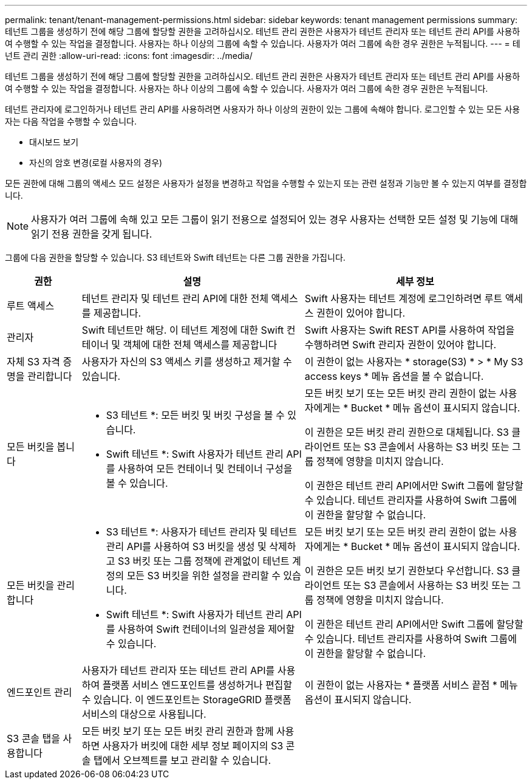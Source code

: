 ---
permalink: tenant/tenant-management-permissions.html 
sidebar: sidebar 
keywords: tenant management permissions 
summary: 테넌트 그룹을 생성하기 전에 해당 그룹에 할당할 권한을 고려하십시오. 테넌트 관리 권한은 사용자가 테넌트 관리자 또는 테넌트 관리 API를 사용하여 수행할 수 있는 작업을 결정합니다. 사용자는 하나 이상의 그룹에 속할 수 있습니다. 사용자가 여러 그룹에 속한 경우 권한은 누적됩니다. 
---
= 테넌트 관리 권한
:allow-uri-read: 
:icons: font
:imagesdir: ../media/


[role="lead"]
테넌트 그룹을 생성하기 전에 해당 그룹에 할당할 권한을 고려하십시오. 테넌트 관리 권한은 사용자가 테넌트 관리자 또는 테넌트 관리 API를 사용하여 수행할 수 있는 작업을 결정합니다. 사용자는 하나 이상의 그룹에 속할 수 있습니다. 사용자가 여러 그룹에 속한 경우 권한은 누적됩니다.

테넌트 관리자에 로그인하거나 테넌트 관리 API를 사용하려면 사용자가 하나 이상의 권한이 있는 그룹에 속해야 합니다. 로그인할 수 있는 모든 사용자는 다음 작업을 수행할 수 있습니다.

* 대시보드 보기
* 자신의 암호 변경(로컬 사용자의 경우)


모든 권한에 대해 그룹의 액세스 모드 설정은 사용자가 설정을 변경하고 작업을 수행할 수 있는지 또는 관련 설정과 기능만 볼 수 있는지 여부를 결정합니다.


NOTE: 사용자가 여러 그룹에 속해 있고 모든 그룹이 읽기 전용으로 설정되어 있는 경우 사용자는 선택한 모든 설정 및 기능에 대해 읽기 전용 권한을 갖게 됩니다.

그룹에 다음 권한을 할당할 수 있습니다. S3 테넌트와 Swift 테넌트는 다른 그룹 권한을 가집니다.

[cols="1a,3a,3a"]
|===
| 권한 | 설명 | 세부 정보 


 a| 
루트 액세스
 a| 
테넌트 관리자 및 테넌트 관리 API에 대한 전체 액세스를 제공합니다.
 a| 
Swift 사용자는 테넌트 계정에 로그인하려면 루트 액세스 권한이 있어야 합니다.



 a| 
관리자
 a| 
Swift 테넌트만 해당. 이 테넌트 계정에 대한 Swift 컨테이너 및 객체에 대한 전체 액세스를 제공합니다
 a| 
Swift 사용자는 Swift REST API를 사용하여 작업을 수행하려면 Swift 관리자 권한이 있어야 합니다.



 a| 
자체 S3 자격 증명을 관리합니다
 a| 
사용자가 자신의 S3 액세스 키를 생성하고 제거할 수 있습니다.
 a| 
이 권한이 없는 사용자는 * storage(S3) * > * My S3 access keys * 메뉴 옵션을 볼 수 없습니다.



 a| 
모든 버킷을 봅니다
 a| 
* S3 테넌트 *: 모든 버킷 및 버킷 구성을 볼 수 있습니다.

* Swift 테넌트 *: Swift 사용자가 테넌트 관리 API를 사용하여 모든 컨테이너 및 컨테이너 구성을 볼 수 있습니다.
 a| 
모든 버킷 보기 또는 모든 버킷 관리 권한이 없는 사용자에게는 * Bucket * 메뉴 옵션이 표시되지 않습니다.

이 권한은 모든 버킷 관리 권한으로 대체됩니다. S3 클라이언트 또는 S3 콘솔에서 사용하는 S3 버킷 또는 그룹 정책에 영향을 미치지 않습니다.

이 권한은 테넌트 관리 API에서만 Swift 그룹에 할당할 수 있습니다. 테넌트 관리자를 사용하여 Swift 그룹에 이 권한을 할당할 수 없습니다.



 a| 
모든 버킷을 관리합니다
 a| 
* S3 테넌트 *: 사용자가 테넌트 관리자 및 테넌트 관리 API를 사용하여 S3 버킷을 생성 및 삭제하고 S3 버킷 또는 그룹 정책에 관계없이 테넌트 계정의 모든 S3 버킷을 위한 설정을 관리할 수 있습니다.

* Swift 테넌트 *: Swift 사용자가 테넌트 관리 API를 사용하여 Swift 컨테이너의 일관성을 제어할 수 있습니다.
 a| 
모든 버킷 보기 또는 모든 버킷 관리 권한이 없는 사용자에게는 * Bucket * 메뉴 옵션이 표시되지 않습니다.

이 권한은 모든 버킷 보기 권한보다 우선합니다. S3 클라이언트 또는 S3 콘솔에서 사용하는 S3 버킷 또는 그룹 정책에 영향을 미치지 않습니다.

이 권한은 테넌트 관리 API에서만 Swift 그룹에 할당할 수 있습니다. 테넌트 관리자를 사용하여 Swift 그룹에 이 권한을 할당할 수 없습니다.



 a| 
엔드포인트 관리
 a| 
사용자가 테넌트 관리자 또는 테넌트 관리 API를 사용하여 플랫폼 서비스 엔드포인트를 생성하거나 편집할 수 있습니다. 이 엔드포인트는 StorageGRID 플랫폼 서비스의 대상으로 사용됩니다.
 a| 
이 권한이 없는 사용자는 * 플랫폼 서비스 끝점 * 메뉴 옵션이 표시되지 않습니다.



 a| 
S3 콘솔 탭을 사용합니다
 a| 
모든 버킷 보기 또는 모든 버킷 관리 권한과 함께 사용하면 사용자가 버킷에 대한 세부 정보 페이지의 S3 콘솔 탭에서 오브젝트를 보고 관리할 수 있습니다.
 a| 

|===